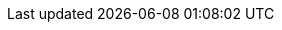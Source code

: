 ifdef::manual[]
Gib einen optionalen Kommentar über den Hersteller ein.
Dies ist ein interner Kommentar, d.h. er ist nur in deinem plentymarkets System sichtbar.
endif::manual[]

ifdef::import[]
Gib einen optionalen Kommentar über den Hersteller in die CSV-Datei ein.
Dies ist ein interner Kommentar, d.h. er ist nur in deinem plentymarkets System sichtbar.

*_Standardwert_*: Kein Standardwert

*_Zulässige Importwerte_*: Alphanumerisch

Das Ergebnis des Imports findest du im Backend im Menü: xref:artikel:hersteller.adoc#100[Einrichtung » Artikel » Hersteller » Tab: Einstellungen » Eingabefeld: Kommentar]
endif::import[]

ifdef::export,catalogue[]
Ein Kommentar über den Hersteller.
Dies ist ein interner Kommentar, d.h. er ist nur in deinem plentymarkets System sichtbar.

Entspricht der Option im Menü: xref:artikel:hersteller.adoc#[Einrichtung » Artikel » Hersteller » [Hersteller öffnen\] » Eingabefeld: Kommentar]
endif::export,catalogue[]
